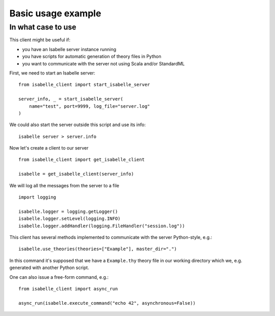 ..
  Copyright 2021 Boris Shminke

  Licensed under the Apache License, Version 2.0 (the "License");
  you may not use this file except in compliance with the License.
  You may obtain a copy of the License at

      https://www.apache.org/licenses/LICENSE-2.0

  Unless required by applicable law or agreed to in writing, software
  distributed under the License is distributed on an "AS IS" BASIS,
  WITHOUT WARRANTIES OR CONDITIONS OF ANY KIND, either express or implied.
  See the License for the specific language governing permissions and
  limitations under the License.
	   
.. _usage-example:

Basic usage example
********************

In what case to use
====================

This client might be useful if:

* you have an Isabelle server instance running
* you have scripts for automatic generation of theory files in Python
* you want to communicate with the server not using Scala and/or StandardML

First, we need to start an Isabelle server::
  
    from isabelle_client import start_isabelle_server

    server_info, _ = start_isabelle_server(
        name="test", port=9999, log_file="server.log"
    )

We could also start the server outside this script and use its info::

    isabelle server > server.info
    
Now let's create a client to our server ::

    from isabelle_client import get_isabelle_client

    isabelle = get_isabelle_client(server_info)

We will log all the messages from the server to a file ::
  
    import logging

    isabelle.logger = logging.getLogger()
    isabelle.logger.setLevel(logging.INFO)
    isabelle.logger.addHandler(logging.FileHandler("session.log"))

This client has several methods implemented to communicate with the server Python-style, e.g.::

    isabelle.use_theories(theories=["Example"], master_dir=".")

In this command it's supposed that we have a ``Example.thy`` theory file in our working directory which we, e.g. generated with another Python script.

One can also issue a free-form command, e.g.::

    from isabelle_client import async_run

    async_run(isabelle.execute_command("echo 42", asynchronous=False))
